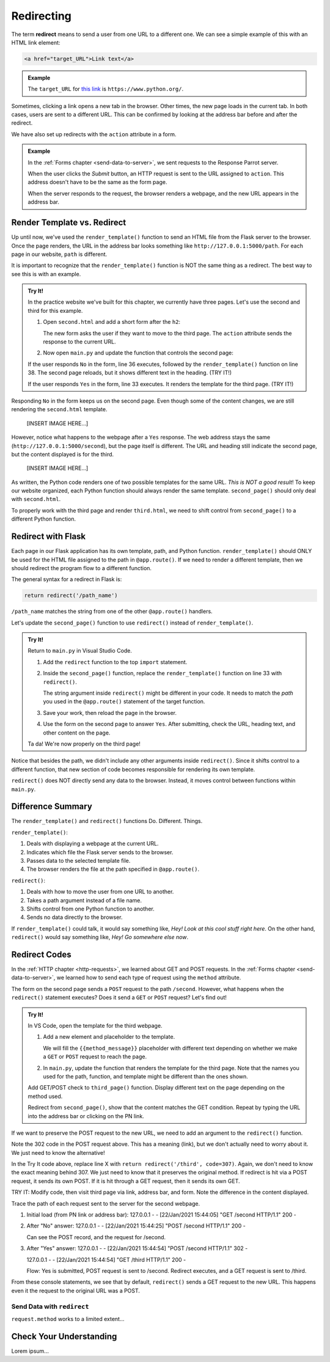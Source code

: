 .. _redirect:

Redirecting
===========

.. index:: ! redirect

The term **redirect** means to send a user from one URL to a different one. We
can see a simple example of this with an HTML link element:

.. sourcecode:: html

   <a href="target_URL">Link text</a>

.. admonition:: Example

   The ``target_URL`` for `this link <https://www.python.org/>`__ is
   ``https://www.python.org/``.

Sometimes, clicking a link opens a new tab in the browser. Other times, the new
page loads in the current tab. In both cases, users are sent to a different
URL. This can be confirmed by looking at the address bar before and after the
redirect.

We have also set up redirects with the ``action`` attribute in a form.

.. admonition:: Example

   In the :ref:`Forms chapter <send-data-to-server>`, we sent requests to the
   Response Parrot server.

   .. sourcecode:: html
      :linenos:

      <form action="URL_of_server" method="POST">
         <!-- Form code -->
      </form>

   When the user clicks the *Submit* button, an HTTP request is sent to the URL
   assigned to ``action``. This address doesn't have to be the same as the form
   page.
   
   When the server responds to the request, the browser renders a webpage, and
   the new URL appears in the address bar.

Render Template vs. Redirect
----------------------------

Up until now, we've used the ``render_template()`` function to send an HTML
file from the Flask server to the browser. Once the page renders, the URL in
the address bar looks something like ``http://127.0.0.1:5000/path``. For each
page in our website, ``path`` is different.

It is important to recognize that the ``render_template()`` function is NOT the
same thing as a redirect. The best way to see this is with an example.

.. admonition:: Try It!

   In the practice website we've built for this chapter, we currently have
   three pages. Let's use the second and third for this example.

   #. Open ``second.html`` and add a short form after the ``h2``:

      .. sourcecode:: html
         :lineno-start: 5

         <section class="centered">
            <form action="/second" method="POST">
               <h3>Move to the third page?</h3>
               <label><input type="radio" name="choice" value="yes"/>Yes</label>
               <label><input type="radio" name="choice" value="no"/>No</label>
               <section class="centered">
                     <button>Submit</button>
               </section>
            </form>
         </section>
   
      The new form asks the user if they want to move to the third page. The
      ``action`` attribute sends the response to the current URL.
   #. Now open ``main.py`` and update the function that controls the second
      page:

      .. sourcecode:: python
         :lineno-start: 25

         @app.route('/second', methods=['GET', 'POST'])
         def second_page():
            tab_title = "Second Page"
            page_title = "Second Page"

            if request.method == 'POST':
               choice = request.form['choice']
               if choice == 'yes':
                  return render_template('third.html', tab_title = tab_title,
                     page_title = page_title, navigation = navigation)
               else:
                  page_title = "Welcome Back!"

            return render_template('second.html', tab_title = tab_title,
               page_title = page_title, navigation = navigation)

   If the user responds ``No`` in the form, line 36 executes, followed by the
   ``render_template()`` function on line 38. The second page reloads, but it
   shows different text in the heading. (TRY IT!)
   
   If the user responds ``Yes`` in the form, line 33 executes. It renders the
   template for the third page. (TRY IT!)

Responding ``No`` in the form keeps us on the second page. Even though some of
the content changes, we are still rendering the ``second.html`` template.

   [INSERT IMAGE HERE...]

However, notice what happens to the webpage after a ``Yes`` response. The web
address stays the same (``http://127.0.0.1:5000/second``), but the page itself
is different. The URL and heading still indicate the second page, but the
content displayed is for the third.

   [INSERT IMAGE HERE...]

As written, the Python code renders one of two possible templates for the same
URL. *This is NOT a good result*! To keep our website organized, each Python
function should always render the same template. ``second_page()`` should only
deal with ``second.html``.

To properly work with the third page and render ``third.html``, we need to
shift control from ``second_page()`` to a different Python function.

Redirect with Flask
-------------------

Each page in our Flask application has its own template, path, and Python
function. ``render_template()`` should ONLY be used for the HTML file assigned
to the path in ``@app.route()``. If we need to render a different template,
then we should redirect the program flow to a different function.

The general syntax for a redirect in Flask is:

.. sourcecode:: python

   return redirect('/path_name')

``/path_name`` matches the string from one of the other ``@app.route()``
handlers.

Let's update the ``second_page()`` function to use ``redirect()`` instead of
``render_template()``.

.. admonition:: Try It!

   Return to ``main.py`` in Visual Studio Code.

   #. Add the ``redirect`` function to the top ``import`` statement.

      .. sourcecode:: python
         :linenos:

         from flask import Flask, render_template, request, redirect

   #. Inside the ``second_page()`` function, replace the ``render_template()``
      function on line 33 with ``redirect()``.

      .. sourcecode:: python
         :lineno-start: 30

            if request.method == 'POST':
               choice = request.form['choice']
               if choice == 'yes':
                  return redirect('/third')
               else:
                  page_title = "Welcome Back!"

      The string argument inside ``redirect()`` might be different in your
      code. It needs to match the *path* you used in the ``@app.route()``
      statement of the target function.
   #. Save your work, then reload the page in the browser.
   #. Use the form on the second page to answer ``Yes``. After submitting,
      check the URL, heading text, and other content on the page.

   Ta da! We're now properly on the third page!

Notice that besides the path, we didn't include any other arguments inside
``redirect()``. Since it shifts control to a different function, that new
section of code becomes responsible for rendering its own template.

``redirect()`` does NOT directly send any data to the browser. Instead, it
moves control between functions within ``main.py``. 

Difference Summary
------------------

The ``render_template()`` and ``redirect()`` functions Do. Different. Things.

``render_template()``:

#. Deals with displaying a webpage at the current URL.
#. Indicates which file the Flask server sends to the browser.
#. Passes data to the selected template file.
#. The browser renders the file at the path specified in ``@app.route()``.

``redirect()``:

#. Deals with how to move the user from one URL to another.
#. Takes a path argument instead of a file name.
#. Shifts control from one Python function to another.
#. Sends no data directly to the browser.

If ``render_template()`` could talk, it would say something like,
*Hey! Look at this cool stuff right here*. On the other hand, ``redirect()``
would say something like, *Hey! Go somewhere else now*.

Redirect Codes
--------------

In the :ref:`HTTP chapter <http-requests>`, we learned about GET and POST
requests. In the :ref:`Forms chapter <send-data-to-server>`, we learned how to
send each type of request using the ``method`` attribute.

The form on the second page sends a ``POST`` request to the path ``/second``.
However, what happens when the ``redirect()`` statement executes? Does it send
a ``GET`` or ``POST`` request? Let's find out!

.. admonition:: Try It!

   In VS Code, open the template for the third webpage.

   #. Add a new element and placeholder to the template.

      .. sourcecode:: html
         :linenos:

         {% extends "base.html" %}

         {% block content %}
         <h2>Look! A third page!</h2>
         <h3>{{method_message}}</h3>
         {% endblock %}

      We will fill the ``{{method_message}}`` placeholder with different text
      depending on whether we make a ``GET`` or ``POST`` request to reach the
      page.
   #. In ``main.py``, update the function that renders the template for the
      third page. Note that the names you used for the path, function, and
      template might be different than the ones shown.

      .. sourcecode:: python
         :lineno-start: 41

         @app.route('/third', methods=['GET', 'POST'])
         def third_page():
            if request.method == 'POST':
               method_message = 'You reached this page through a POST request.'
            else:
               method_message = 'You reached this page through a GET request.'

            tab_title = 'Third Page'
            page_title = "Third Page"
            return render_template('third.html', tab_title=tab_title, page_title=page_title,
               navigation=navigation, method_message=method_message)

   Add GET/POST check to ``third_page()`` function. Display different text on
   the page depending on the method used.

   Redirect from ``second_page()``, show that the content matches the GET
   condition. Repeat by typing the URL into the address bar or clicking on the
   PN link.

If we want to preserve the POST request to the new URL, we need to add an
argument to the ``redirect()`` function.

Note the 302 code in the POST request above. This has a meaning (link), but we
don't actually need to worry about it. We just need to know the alternative!

In the Try It code above, replace line X with
``return redirect('/third', code=307)``. Again, we don't need to know the
exact meaning behind 307. We just need to know that it preserves the original
method. If redirect is hit via a POST request, it sends its own POST. If it
is hit through a GET request, then it sends its own GET.

TRY IT: Modify code, then visit third page via link, address bar, and form.
Note the difference in the content displayed.

Trace the path of each request sent to the server for the second webpage.

#. Initial load (from PN link or address bar):
   127.0.0.1 - - [22/Jan/2021 15:44:05] "GET /second HTTP/1.1" 200 -
#. After "No" answer:
   127.0.0.1 - - [22/Jan/2021 15:44:25] "POST /second HTTP/1.1" 200 -

   Can see the POST record, and the request for /second.
#. After "Yes" answer:
   127.0.0.1 - - [22/Jan/2021 15:44:54] "POST /second HTTP/1.1" 302 -

   127.0.0.1 - - [22/Jan/2021 15:44:54] "GET /third HTTP/1.1" 200 -

   Flow: Yes is submitted, POST request is sent to /second. Redirect executes,
   and a GET request is sent to /third.

From these console statements, we see that by default, ``redirect()`` sends a
GET request to the new URL. This happens even it the request to the original
URL was a POST.

Send Data with ``redirect``
^^^^^^^^^^^^^^^^^^^^^^^^^^^

``request.method`` works to a limited extent...

Check Your Understanding
------------------------

Lorem ipsum...
